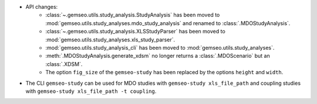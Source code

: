 - API changes:
    - :class:`~.gemseo.utils.study_analysis.StudyAnalysis` has been moved to :mod:`gemseo.utils.study_analyses.mdo_study_analysis` and renamed to :class:`.MDOStudyAnalysis`.
    - :class:`~.gemseo.utils.study_analysis.XLSStudyParser` has been moved to :mod:`gemseo.utils.study_analyses.xls_study_parser`.
    - :mod:`gemseo.utils.study_analysis_cli` has been moved to :mod:`gemseo.utils.study_analyses`.
    - :meth:`.MDOStudyAnalysis.generate_xdsm` no longer returns a :class:`.MDOScenario` but an :class:`.XDSM`.
    - The option ``fig_size`` of the ``gemseo-study`` has been replaced by the options ``height`` and ``width``.

- The CLI ``gemseo-study`` can be used for MDO studies with ``gemseo-study xls_file_path`` and coupling studies with ``gemseo-study xls_file_path -t coupling``.
